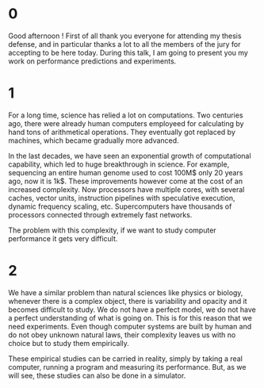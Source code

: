 * 0
Good afternoon ! First of all thank you everyone for attending my thesis
defense, and in particular thanks a lot to all the members of the jury for
accepting to be here today. During this talk, I am going to present you my work
on performance predictions and experiments.
* 1
For a long time, science has relied a lot on computations. Two centuries
ago, there were already human computers employeed for calculating by hand tons
of arithmetical operations. They eventually got replaced by machines, which
became gradually more advanced.

In the last decades, we have seen an exponential growth of computational
capability, which led to huge breakthrough in science. For example, sequencing
an entire human genome used to cost 100M$ only 20 years ago, now it is 1k$.
These improvements however come at the cost of an increased complexity. Now
processors have multiple cores, with several caches, vector units, instruction
pipelines with speculative execution, dynamic frequency scaling, etc.
Supercomputers have thousands of processors connected through extremely fast
networks.

The problem with this complexity, if we want to study computer performance it
gets very difficult.
* 2
We have a similar problem than natural sciences like physics or biology,
whenever there is a complex object, there is variability and opacity and it
becomes difficult to study. We do not have a perfect model, we do not have a
perfect understanding of what is going on. This is for this reason that we need
experiments. Even though computer systems are built by human and do not obey
unknown natural laws, their complexity leaves us with no choice but to study
them empirically.

These empirical studies can be carried in reality, simply by taking a real
computer, running a program and measuring its performance. But, as we will see,
these studies can also be done in a simulator.

